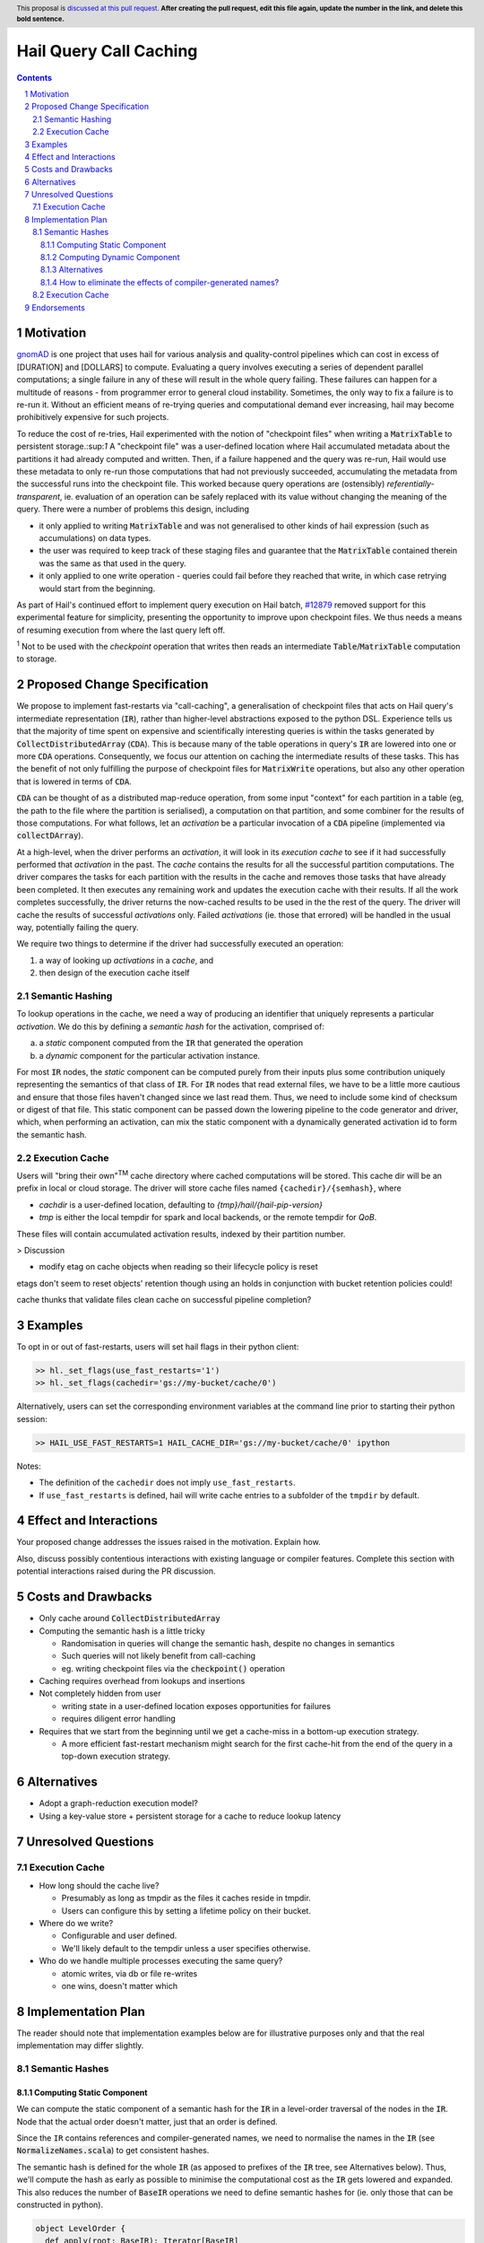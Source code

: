 =======================
Hail Query Call Caching
=======================

.. author:: Edmund Higham <edhigham@gmail.com>
.. date-accepted:: Leave blank. This will be filled in when the proposal is accepted.
.. implemented:: Leave blank. This will be filled in with the first Hail version which
                 implements the described feature.
.. header:: This proposal is `discussed at this pull request <https://github.com/hail-is/hail-rfc/pull/0>`_.
            **After creating the pull request, edit this file again, update the
            number in the link, and delete this bold sentence.**
.. sectnum::
.. contents::
.. role:: scala(code)

.. Here you should write a short abstract motivating and briefly summarizing the
.. proposed change.

Motivation
==========
`gnomAD <https://gnomad.broadinstitute.org/>`_ is one project that uses hail
for various analysis and quality-control pipelines which can cost in excess of
[DURATION] and [DOLLARS] to compute.
Evaluating a query involves executing a series of dependent parallel
computations; a single failure in any of these will result in the whole
query failing.
These failures can happen for a multitude of reasons - from programmer error to
general cloud instability.
Sometimes, the only way to fix a failure is to re-run it.
Without an efficient means of re-trying queries and computational demand ever
increasing, hail may become prohibitively expensive for such projects.

To reduce the cost of re-tries, Hail experimented with the notion of "checkpoint
files" when writing a :scala:`MatrixTable` to persistent storage.:sup:`1`
A "checkpoint file" was a user-defined location where Hail accumulated metadata
about the partitions it had already computed and written.
Then, if a failure happened and the query was re-run, Hail would use these
metadata to only re-run those computations that had not previously succeeded,
accumulating the metadata from the successful runs into the checkpoint file.
This worked because query operations are (ostensibly) *referentially-transparent*,
ie. evaluation of an operation can be safely replaced with its value without
changing the meaning of the query.
There were a number of problems this design, including

* it only applied to writing :scala:`MatrixTable` and was not generalised to
  other kinds of hail expression (such as accumulations) on data types.
* the user was required to keep track of these staging files and guarantee that
  the :scala:`MatrixTable` contained therein was the same as that used in the
  query.
* it only applied to one write operation - queries could fail before they
  reached that write, in which case retrying would start from the beginning.

As part of Hail's continued effort to implement query execution on Hail batch,
`#12879 <https://github.com/hail-is/hail/pull/12879>`_ removed support for this
experimental feature for simplicity, presenting the opportunity to improve upon
checkpoint files.
We thus needs a means of resuming execution from where the last query left off.

:sup:`1` Not to be used with the `checkpoint` operation that writes then reads
an intermediate :scala:`Table`/:scala:`MatrixTable` computation to storage.

Proposed Change Specification
=============================

We propose to implement fast-restarts via "call-caching", a generalisation of
checkpoint files that acts on Hail query's intermediate representation
(:scala:`IR`), rather than higher-level abstractions exposed to the python DSL.
Experience tells us that the majority of time spent on expensive and
scientifically interesting queries is within the tasks generated by
:scala:`CollectDistributedArray` (:scala:`CDA`).
This is because many of the table operations in query's :scala:`IR` are lowered
into one or more :scala:`CDA` operations.
Consequently, we focus our attention on caching the intermediate results of
these tasks.
This has the benefit of not only fulfilling the purpose of checkpoint files for
:scala:`MatrixWrite` operations, but also any other operation that is lowered
in terms of :scala:`CDA`.

:scala:`CDA` can be thought of as a distributed map-reduce operation, from some
input "context" for each partition in a table (eg, the path to the file
where the partition is serialised), a computation on that partition, and some
combiner for the results of those computations.
For what follows, let an *activation* be a particular invocation of a
:scala:`CDA` pipeline (implemented via :scala:`collectDArray`).

At a high-level, when the driver performs an *activation*, it will look in its
*execution cache* to see if it had successfully performed that *activation*
in the past.
The *cache* contains the results for all the successful partition computations.
The driver compares the tasks for each partition with the results in the cache
and removes those tasks that have already been completed.
It then executes any remaining work and updates the execution cache with their
results.
If all the work completes successfully, the driver returns the now-cached
results to be used in the the rest of the query.
The driver will cache the results of successful *activations* only.
Failed *activations* (ie. those that errored) will be handled in the usual way,
potentially failing the query.

We require two things to determine if the driver had successfully executed an
operation:

1. a way of looking up *activations* in a *cache*, and
2. then design of the execution cache itself

Semantic Hashing
----------------
To lookup operations in the cache, we need a way of producing an identifier
that uniquely represents a particular *activation*.
We do this by defining a *semantic hash* for the activation, comprised of:

a) a *static* component computed from the :scala:`IR` that generated the
   operation
b) a *dynamic* component for the particular activation instance.

For most :scala:`IR` nodes, the *static* component can be computed purely from
their inputs plus some contribution uniquely representing the semantics of that
class of :scala:`IR`.
For :scala:`IR` nodes that read external files, we have to be a little more
cautious and ensure that those files haven't changed since we last read them.
Thus, we need to include some kind of checksum or digest of that file.
This static component can be passed down the lowering pipeline to the code
generator and driver, which, when performing an activation, can mix the static
component with a dynamically generated activation id to form the semantic hash.

Execution Cache
---------------

Users will "bring their own"\ :sup:`TM` cache directory where cached
computations will be stored.
This cache dir will be an prefix in local or cloud storage.
The driver will store cache files named ``{cachedir}/{semhash}``, where

- `cachdir` is a user-defined location, defaulting to
  `{tmp}/hail/{hail-pip-version}`
- `tmp` is either the local tempdir for spark and local backends, or the
  remote  tempdir for `QoB`.

These files will contain accumulated activation results, indexed by their
partition number.


> Discussion

* modify etag on cache objects when reading so their lifecycle policy is reset

etags don't seem to reset objects' retention though using an holds in
conjunction with bucket retention policies could!

cache thunks that validate files
clean cache on successful pipeline completion?

Examples
========

To opt in or out of fast-restarts, users will set hail flags in their python
client:

..  code-block:: python

    >> hl._set_flags(use_fast_restarts='1')
    >> hl._set_flags(cachedir='gs://my-bucket/cache/0')


Alternatively, users can set the corresponding environment variables at the
command line prior to starting their python session:

..  code-block:: sh

    >> HAIL_USE_FAST_RESTARTS=1 HAIL_CACHE_DIR='gs://my-bucket/cache/0' ipython

Notes:

- The definition of the ``cachedir`` does not imply
  ``use_fast_restarts``.
- If ``use_fast_restarts`` is defined, hail will write cache entries to
  a subfolder of the ``tmpdir`` by default.

Effect and Interactions
=======================


Your proposed change addresses the issues raised in the motivation. Explain how.

Also, discuss possibly contentious interactions with existing language or compiler
features. Complete this section with potential interactions raised
during the PR discussion.

Costs and Drawbacks
===================

.. Give an estimate on development and maintenance costs. List how this affects
.. learnability of the language for novice users. Define and list any remaining
.. drawbacks that cannot be resolved.

* Only cache around :scala:`CollectDistributedArray`
* Computing the semantic hash is a little tricky

  - Randomisation in queries will change the semantic hash, despite no changes
    in semantics
  - Such queries will not likely benefit from call-caching
  - eg. writing checkpoint files via the :code:`checkpoint()` operation

* Caching requires overhead from lookups and insertions
* Not completely hidden from user

  - writing state in a user-defined location exposes opportunities for failures
  - requires diligent error handling

* Requires that we start from the beginning until we get a cache-miss in a
  bottom-up execution strategy.

  - A more efficient fast-restart mechanism might search for the first
    cache-hit from the end of the query in a top-down execution strategy.

Alternatives
============

.. List alternative designs to your proposed change. Both existing
.. workarounds, or alternative choices for the changes. Explain
.. the reasons for choosing the proposed change over these alternative:
.. *e.g.* they can be cheaper but insufficient, or better but too
.. expensive. Or something else.

.. The PR discussion often raises other potential designs, and they should be
.. added to this section. Similarly, if the proposed change
.. specification changes significantly, the old one should be listed in
.. this section.

* Adopt a graph-reduction execution model?
* Using a key-value store + persistent storage for a cache to reduce lookup
  latency

Unresolved Questions
====================

Execution Cache
---------------

* How long should the cache live?

  - Presumably as long as tmpdir as the files it caches reside in tmpdir.
  - Users can configure this by setting a lifetime policy on their bucket.

* Where do we write?

  - Configurable and user defined.
  - We'll likely default to the tempdir unless a user specifies otherwise.


* Who do we handle multiple processes executing the same query?

  - atomic writes, via db or file re-writes
  - one wins, doesn't matter which


Implementation Plan
===================

The reader should note that implementation examples below are for illustrative
purposes only and that the real implementation may differ slightly.

Semantic Hashes
---------------

Computing Static Component
^^^^^^^^^^^^^^^^^^^^^^^^^^

We can compute the static component of a semantic hash for the :code:`IR` in
a level-order traversal of the nodes in the :code:`IR`.
Node that the actual order doesn't matter, just that an order is defined.

Since the ``IR`` contains references and compiler-generated names, we need to
normalise the names in the :code:`IR` (see :scala:`NormalizeNames.scala`)
to get consistent hashes.

The semantic hash is defined for the whole :code:`IR` (as apposed to prefixes
of the :code:`IR` tree, see Alternatives below).
Thus, we'll compute the hash as early as possible to minimise the computational
cost as the :scala:`IR` gets lowered and expanded.
This also reduces the number of :code:`BaseIR` operations we need to define
semantic hashes for (ie. only those that can be constructed in python).


..  code-block:: scala

    object LevelOrder {
      def apply(root: BaseIR): Iterator[BaseIR]
    }

Then, assuming we have an appropriate hashing algorithm, seed and a way of
combining hashes:

..  code-block:: scala

    @newtype case class Hash(v: ???) extends AnyRef {
      def <>(b: Hash): Hash
    }

    val seed: Hash = ???
    def hash(a: Any): Hash = ???


Then:

..  code-block:: scala

    object SemanticHash {
      def apply(fs: FS, root: BaseIR): Option[Hash] =
        LevelOrder(NormalizeNames(root)).foldLeft(seed) { (s, ir) =>
          s <> ir match {
            case Ref(name, _) =>
              hash(classOf[Ref]) <> hash(name)

            case TableRead(_, _, reader) =>
              hash(classOf[TableRead]) <> reader
                .pathsUsed
                .map(fs.etag)
                .foldLeft(hash(reader.getClass))(_ <> hash(_))

            case ir if DependsOnlyOnInputs(ir) =>
              Hash(ir.getClass)

            case _ if DontKnowHowToDefineSemhash(ir) =>
               return None

            case ... =>
          }
        }
    }

Observations:

- For all :code:`IR` nodes that depend only on their children and have no
  additional parameterisation, their semantic hash is simply some unique
  encoding for what that node means.
- Hashing :code:`IR`'s class is sufficient
- Note that the node's children will be hashed in the traversal
- There are times when we can't define a semantic hash (such as reading a
  table from a RVD). In these cases, we'll just return :scala:`None`.


Computing Dynamic Component
^^^^^^^^^^^^^^^^^^^^^^^^^^^

The query driver is a single-threaded system that compiles and executes the
same queries in a repeatable way.
That is, if a query generates one or more :code:`CDA` nodes, those nodes will be
emitted in the same order.
This, we can use the static component in the same way as random number
generator state:

- When a :scala:`CDA` node is emitted, we can fork the semhash key-value
- We "mix" one value with the :code:`CDA`'s dynamic id to generate the semantic
  hash for that particular activation
- and update the static component state with the forked value for the next
  :code:`CDA` node.

To do this, we can add the function :code:`nextHash` to the
:code:`ExecuteContext` that returns a new `Hash` value to be mixed with the
dynamic component and updates internal state:

..  code-block:: scala

    final case class IrMetadata(semhash: Option[Hash]) {
        private[this] var counter: Int = 0

        def nextHash: Option[Hash] = {
           val n = hash(counter)
           counter += 1
           semhash.map(_ <> n)
        }
    }

Then, in :scala:`Emit.scala`:

..  code-block:: scala

    case cda: CollectDistributedArray =>
      ...
      semhash <- cb.newLocal("semhash")
      emitI(dynamicID).consume(cb,
        (),
        nextHash.foreach { hash =>
          cb.assign(semhash, hash)
        },
        { dynamicID =>
            nextHash.foreach { staticHash =>
              val dynamicHash =
                Code.invokeScalaObject[Hash](
                  Hash.getClass,
                  "apply",
                  Array(classOf[String]),
                  Array(dynamicID.loadString(cb))
                )

              val combined =
                Code.invokeScalaObject[Hash](
                  Hash.getClass,
                  "<>",
                  Array.fill(2)(classOf[Hash]),
                  Array(staticHash, dynamicHash)
                )

              cb.assign(semhash, combined)
            }
        }
      )

      // call `collectDArray` with semhash

Using :code:`Option` allows us to encode if we can compute a semantic hash
for the given :code:`IR`.
In the case when one cannot be computed, :code:`collectDArray` simply skips
reading and updating a cache.


Alternatives
^^^^^^^^^^^^

The following describes a means of computing and assigning the static portion of
semantic hashes for each node in the :code:`IR`.
The aim was to support extending queries that were developed incrementally and
interactively by recognising and caching query prefixes.
When the compiler sees a prefix of the query that it had already computed, it
would simply load the result from the cache rather than recompute.
In reality this is very hard to do as :code:`PruneDeadFields` changes the
semantics of the :code:`IR`, meaning the what's computed depends on how the
result is used.

We can compute the static component of a semantic hash from a bottom-up
traversal of the IR ``IR``.
Since the ``IR`` supports references, we need to compute a binding environment
top-down that maps names to their definitions, so we can look up the static
component of the value being referenced:

..  code-block:: scala

    type BindingEnv = Map[String, BaseIR]

    object FlattenTopDown {
      def apply(ir: BaseIR, env: BindingEnv): Iterator[(BaseIR, BindingEnv)] =
        ir match {
          case Let(name, value, body) =>
            FlattenTopDown(value, env) ++
            FlattenTopDown(body, env.put(name, value)) ++
            Iterator.single(ir, env)

          case ... =>
        }
    }

Then, assuming we have an appropriate hashing algorithm and a way of combining
hashes:

..  code-block:: scala

    def hash(a: Any): Hash = ???
    @newtype case class Hash(v: ???) {
      def <>(b: Hash): Hash = ???
    }

Then:

..  code-block:: scala

    object BottomUp {
      def apply(fs: FS, memo: Memo[Hash])(ir: BaseIR, env: BindingEnv): Hash =
        ir match {
          case Ref(name, _) =>
            hash(classOf[Ref]) <> memo(env(name))

          case TableRead(_, _, reader) =>
            reader
              .pathsUsed
              .map(fs.digest)
              .foldLeft(hash(classOf[TableRead]))(_ <> hash(_))

          case ir if DependsOnlyOnInputs(ir) =>
            ir.children.foldLeft(hash(ir.getClass))(_ <> memo(_))

          case ... =>
        }
    }

How to eliminate the effects of compiler-generated names?
^^^^^^^^^^^^^^^^^^^^^^^^^^^^^^^^^^^^^^^^^^^^^^^^^^^^^^^^^

The compiler generates names for struct fields.
Thus, semantic hashes of struct expressions that use compiler-generated names in
the computation for the hash will not hash to the same value.
This is problematic as semantic-hashing is a forward data-flow computation -
different hashes upstream will cause the rest of the query to cache-miss,
despite being the same program.

One approach might be to maintain a record of every struct definition, mapping
field names to their definitions.
When we encounter a :scala:`GetField` expression, we look up the :scala:`IR`
that defined that field and fetch its semantic hash.

The problem with this is it assumes that every use of an
expression of type :scala:`TStruct` has a unique corresponding
:scala:`MakeStruct` definition.
This is not true in the :scala:`IR`, as that struct could be generated from
a read of a partition or from an empty stream of type :scala:`TStruct`, or from
many :scala:`MakeStruct` nodes.

Consider the following fragment:

..  code-block:: scala

    StreamMap(inputstream, "x",
      GetField(Ref("x", TStruct("__ruid_XXXX" -> TInt), "__ruid_XXXX"))
    )

In order to eliminate the compiler-generated name :scala:`"__ruid_XXXX"`, we
have to analyse through the reference :scala:`"x"`.
The :scala:`IR` doesn't define a binding for :scala:`"x"` statically, nor indeed
can it in the general case.
To illustrate this point, consider the two cases below:

1. more than one definition

..  code-block:: scala

    val typ = TStruct("__ruid_XXXX" -> TInt)
    val inputstream =
      MakeStream(
        MakeArray(
          Array(
            MakeStruct("__ruid_XXXX" -> I32(0)),
            MakeStruct("__ruid_XXXX" -> I32(1))
          ),
          TArray(typ)
        ),
        TStream(typ)
      )


Now, in our :scala:`StreamMap` example above, we cannot map
:scala:`"__ruid_XXXX"` to a unique definition.

2. no definitions

..  code-block:: scala

    val typ = TStruct("__ruid_XXXX" -> TInt)
    val inputstream =
      MakeStream(
        MakeArray(Array.empty, TArray(typ)),
        TStream(typ)
      )

Now, our :scala:`StreamMap` example will never execute. Is semantic hashing
meant to detect this and eliminate such expressions?


Execution Cache
---------------

Given an interface for an :scala:`ExecutionCache`` of the form:

..  code-block:: scala

    trait ExecutionCache {
      def lookup(h: SemanticHash): Array[(Int, Array[Byte])]
      def put(h: SemanticHash, res: Array[(Int, Array[Byte])]): Unit
    }

We can implement a file-system cache that uses a file prefix plus the current
version of Hail to generate a "root" directory, under which all cache files are
stored by their semantic hash.

An implementation might look as follows:

..  code-block:: scala

    final case class FSExecutionCache(fs: FS, cachedir: String)
      extends ExecutionCache {

      override def lookup(h: SemanticHash): Array[(Int, Array[Byte])] =
        Using(fs.open(s"$cachedir/$h")) { _.split(newline).map(CacheLine.read) }
          .getOrElse(Array.empty)

      override def put(h: SemanticHash, res: Array[(Int, Array[Byte])]): Unit =
        fs.write(s"$cachedir/${HailContext.version}/$h") { ostream =>
          res.foreach { CacheLine.write(ostream) }
        }

        object CacheLine {
          def write(ostream: OutputStream): (Int, Array[Byte]) => Unit = {
            case (index, data) =>
              ostream.write(index)
              ostream.write(", ")
              ostream.write(Base64Encode(data))
              ostream.write(newline)
          }

          def read(s: String): (Int, Array[Byte]) = {
            val (index, s) = readInt(s)
            val (_, s) = readString(s, ", ")
            CacheLine(index, Base64Decode(s.getBytes))
          }
        }
    }

For testing, we can simply create a wrapper around a :scala:`mutable.HashMap`:

..  code-block:: scala

    @newtype case class MemExecutionCache(
        m: mutable.HashMap[SemanticHash, Array[(Int, Array[Byte])]]
    ) extends ExecutionCache { ... }

Endorsements
=============

.. (Optional) This section provides an opportunity for any third parties to express their
.. support for the proposal, and to say why they would like to see it adopted.
.. It is not mandatory for have any endorsements at all, but the more substantial
.. the proposal is, the more desirable it is to offer evidence that there is
.. significant demand from the community.  This section is one way to provide
.. such evidence.
